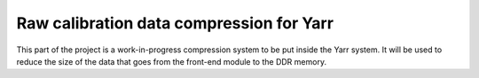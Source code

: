 =========================================
Raw calibration data compression for Yarr
=========================================

This part of the project is a work-in-progress compression system to be put inside the Yarr system. It will be used to reduce the size of the data that goes from the front-end module to the DDR memory. 

